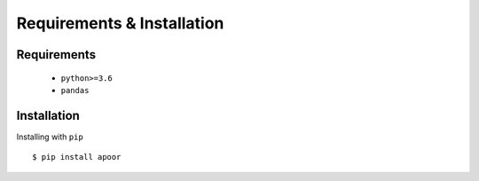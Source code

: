 ============================
Requirements & Installation
============================

Requirements
-------------
 * ``python>=3.6``
 * ``pandas``


Installation
-------------
Installing with ``pip``
::
    $ pip install apoor

